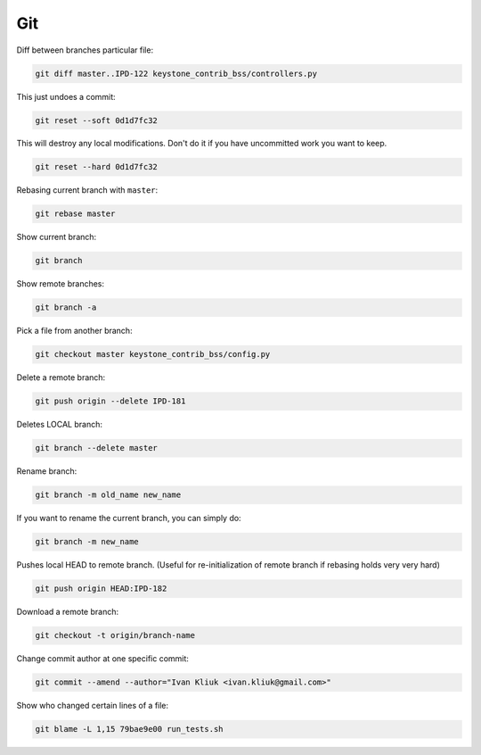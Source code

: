 Git
===

Diff between branches particular file:

.. code :: bash

  git diff master..IPD-122 keystone_contrib_bss/controllers.py

This just undoes a commit:

.. code :: bash

  git reset --soft 0d1d7fc32

This will destroy any local modifications.
Don't do it if you have uncommitted work you want to keep.

.. code :: bash

  git reset --hard 0d1d7fc32

Rebasing current branch with ``master``:

.. code :: bash

  git rebase master

Show current branch:

.. code :: bash

  git branch

Show remote branches:

.. code :: bash

  git branch -a

Pick a file from another branch:

.. code :: bash

  git checkout master keystone_contrib_bss/config.py

Delete a remote branch:

.. code :: bash

  git push origin --delete IPD-181

Deletes LOCAL branch:

.. code :: bash

  git branch --delete master

Rename branch:

.. code :: bash

  git branch -m old_name new_name

If you want to rename the current branch, you can simply do:

.. code :: bash

  git branch -m new_name

Pushes local HEAD to remote branch.
(Useful for re-initialization of remote branch if rebasing holds very very hard)

.. code :: bash

  git push origin HEAD:IPD-182

Download a remote branch:

.. code :: bash
  
  git checkout -t origin/branch-name

Change commit author at one specific commit:
  
.. code :: bash

  git commit --amend --author="Ivan Kliuk <ivan.kliuk@gmail.com>"

Show who changed certain lines of a file:

.. code :: bash

  git blame -L 1,15 79bae9e00 run_tests.sh
